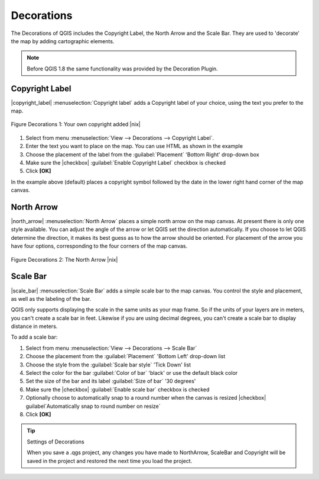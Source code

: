 
.. _decorations:

Decorations
===========


The Decorations of QGIS includes the Copyright Label, the North Arrow and 
the Scale Bar. They are used to 'decorate' the map by adding cartographic 
elements.

.. note:: 
   Before QGIS 1.8 the same functionality was provided by the Decoration 
   Plugin.


Copyright Label
***************


|copyright_label| :menuselection:`Copyright label` adds a Copyright label 
of your choice, using the text you prefer to the map.

.. _figure_decorations_1:

.. figure:: /static/user_manual/introduction/copyright.png
   :align: center
   :width: 20em 

   Figure Decorations 1: Your own copyright added |nix|


#.  Select from menu :menuselection:`View --> Decorations --> Copyright Label`.
#.  Enter the text you want to place on the map. You can use HTML as
    shown in the example
#.  Choose the placement of the label from the :guilabel:`Placement` 
    'Bottom Right' drop-down box
#.  Make sure the |checkbox| :guilabel:`Enable Copyright Label` checkbox is 
    checked
#.  Click **[OK]**


In the example above (default) places a copyright symbol followed by the 
date in the lower right hand corner of the map canvas.


North Arrow
***********


|north_arrow| :menuselection:`North Arrow` places a simple north arrow on the 
map canvas. At present there is only one style available. You can adjust the 
angle of the arrow or let QGIS set the direction automatically. If you choose 
to let QGIS determine the direction, it makes its best guess as to how the 
arrow should be oriented. For placement of the arrow you have four options,
corresponding to the four corners of the map canvas.

.. _figure_decorations_2:

.. figure:: /static/user_manual/introduction/north_arrow.png
   :align: center
   :width: 20em 

   Figure Decorations 2: The North Arrow |nix|
 

Scale Bar
*********


|scale_bar| :menuselection:`Scale Bar` adds a simple scale bar to the map 
canvas. You control the style and placement, as well as the labeling of the bar.

QGIS only supports displaying the scale in the same units as your map frame. 
So if the units of your layers are in meters, you can't create a scale bar in
feet. Likewise if you are using decimal degrees, you can't create a scale
bar to display distance in meters.

To add a scale bar:


#.  Select from menu :menuselection:`View --> Decorations --> Scale Bar`
#.  Choose the placement from the :guilabel:`Placement` 'Bottom Left'  
    drop-down list
#.  Choose the style from the :guilabel:`Scale bar style` 'Tick Down' list
#.  Select the color for the bar :guilabel:`Color of bar` 'black' or use 
    the default black color
#.  Set the size of the bar and its label :guilabel:`Size of bar` '30 degrees'
#.  Make sure the |checkbox| :guilabel:`Enable scale bar` checkbox is checked
#.  Optionally choose to automatically snap to a round number when the
    canvas is resized |checkbox| guilabel`Automatically snap to round number 
    on resize`
#.  Click **[OK]**

.. _figure_decorations_3:

.. figure: /static/user_manual/introduction/scale_bar.png
   :align: center
   :width: 20em 

   Figure Decorations 3: The Scale Bar |nix|

.. tip:: Settings of Decorations

   When you save a .qgs project, any changes you have made to NorthArrow, 
   ScaleBar and Copyright will be saved in the project and restored 
   the next time you load the project.
